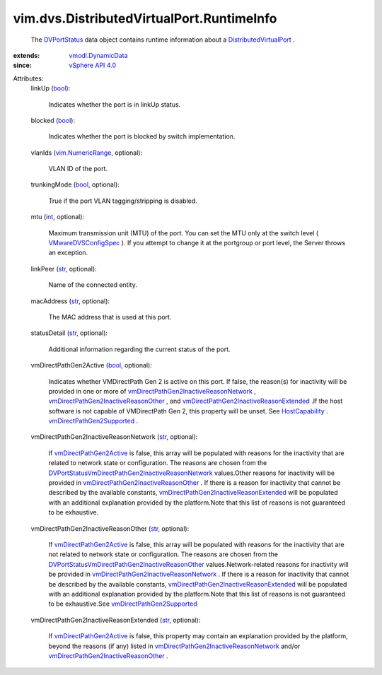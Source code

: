 .. _int: https://docs.python.org/2/library/stdtypes.html

.. _str: https://docs.python.org/2/library/stdtypes.html

.. _bool: https://docs.python.org/2/library/stdtypes.html

.. _DVPortStatus: ../../../vim/dvs/DistributedVirtualPort/RuntimeInfo.rst

.. _HostCapability: ../../../vim/host/Capability.rst

.. _vSphere API 4.0: ../../../vim/version.rst#vimversionversion5

.. _vim.NumericRange: ../../../vim/NumericRange.rst

.. _vmodl.DynamicData: ../../../vmodl/DynamicData.rst

.. _VMwareDVSConfigSpec: ../../../vim/dvs/VmwareDistributedVirtualSwitch/ConfigSpec.rst

.. _DistributedVirtualPort: ../../../vim/dvs/DistributedVirtualPort.rst

.. _vmDirectPathGen2Active: ../../../vim/dvs/DistributedVirtualPort/RuntimeInfo.rst#vmDirectPathGen2Active

.. _vmDirectPathGen2Supported: ../../../vim/host/Capability.rst#vmDirectPathGen2Supported

.. _vmDirectPathGen2InactiveReasonOther: ../../../vim/dvs/DistributedVirtualPort/RuntimeInfo.rst#vmDirectPathGen2InactiveReasonOther

.. _vmDirectPathGen2InactiveReasonNetwork: ../../../vim/dvs/DistributedVirtualPort/RuntimeInfo.rst#vmDirectPathGen2InactiveReasonNetwork

.. _vmDirectPathGen2InactiveReasonExtended: ../../../vim/dvs/DistributedVirtualPort/RuntimeInfo.rst#vmDirectPathGen2InactiveReasonExtended

.. _DVPortStatusVmDirectPathGen2InactiveReasonOther: ../../../vim/dvs/DistributedVirtualPort/RuntimeInfo/VmDirectPathGen2InactiveReasonOther.rst

.. _DVPortStatusVmDirectPathGen2InactiveReasonNetwork: ../../../vim/dvs/DistributedVirtualPort/RuntimeInfo/VmDirectPathGen2InactiveReasonNetwork.rst


vim.dvs.DistributedVirtualPort.RuntimeInfo
==========================================
  The `DVPortStatus`_ data object contains runtime information about a `DistributedVirtualPort`_ .
:extends: vmodl.DynamicData_
:since: `vSphere API 4.0`_

Attributes:
    linkUp (`bool`_):

       Indicates whether the port is in linkUp status.
    blocked (`bool`_):

       Indicates whether the port is blocked by switch implementation.
    vlanIds (`vim.NumericRange`_, optional):

       VLAN ID of the port.
    trunkingMode (`bool`_, optional):

       True if the port VLAN tagging/stripping is disabled.
    mtu (`int`_, optional):

       Maximum transmission unit (MTU) of the port. You can set the MTU only at the switch level ( `VMwareDVSConfigSpec`_ ). If you attempt to change it at the portgroup or port level, the Server throws an exception.
    linkPeer (`str`_, optional):

       Name of the connected entity.
    macAddress (`str`_, optional):

       The MAC address that is used at this port.
    statusDetail (`str`_, optional):

       Additional information regarding the current status of the port.
    vmDirectPathGen2Active (`bool`_, optional):

       Indicates whether VMDirectPath Gen 2 is active on this port. If false, the reason(s) for inactivity will be provided in one or more of `vmDirectPathGen2InactiveReasonNetwork`_ , `vmDirectPathGen2InactiveReasonOther`_ , and `vmDirectPathGen2InactiveReasonExtended`_ .If the host software is not capable of VMDirectPath Gen 2, this property will be unset. See `HostCapability`_ . `vmDirectPathGen2Supported`_ .
    vmDirectPathGen2InactiveReasonNetwork (`str`_, optional):

       If `vmDirectPathGen2Active`_ is false, this array will be populated with reasons for the inactivity that are related to network state or configuration. The reasons are chosen from the `DVPortStatusVmDirectPathGen2InactiveReasonNetwork`_ values.Other reasons for inactivity will be provided in `vmDirectPathGen2InactiveReasonOther`_ . If there is a reason for inactivity that cannot be described by the available constants, `vmDirectPathGen2InactiveReasonExtended`_ will be populated with an additional explanation provided by the platform.Note that this list of reasons is not guaranteed to be exhaustive.
    vmDirectPathGen2InactiveReasonOther (`str`_, optional):

       If `vmDirectPathGen2Active`_ is false, this array will be populated with reasons for the inactivity that are not related to network state or configuration. The reasons are chosen from the `DVPortStatusVmDirectPathGen2InactiveReasonOther`_ values.Network-related reasons for inactivity will be provided in `vmDirectPathGen2InactiveReasonNetwork`_ . If there is a reason for inactivity that cannot be described by the available constants, `vmDirectPathGen2InactiveReasonExtended`_ will be populated with an additional explanation provided by the platform.Note that this list of reasons is not guaranteed to be exhaustive.See `vmDirectPathGen2Supported`_ 
    vmDirectPathGen2InactiveReasonExtended (`str`_, optional):

       If `vmDirectPathGen2Active`_ is false, this property may contain an explanation provided by the platform, beyond the reasons (if any) listed in `vmDirectPathGen2InactiveReasonNetwork`_ and/or `vmDirectPathGen2InactiveReasonOther`_ .
